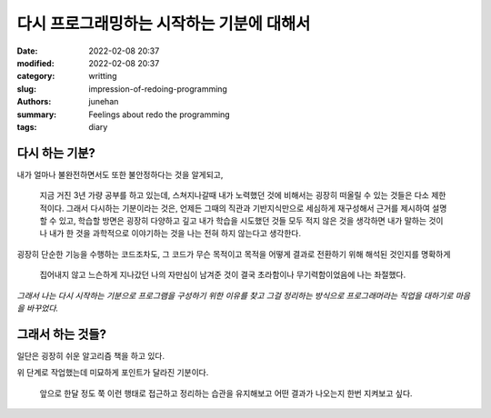 다시 프로그래밍하는 시작하는 기분에 대해서
##########################################

:date: 2022-02-08 20:37
:modified: 2022-02-08 20:37
:category: writting
:slug: impression-of-redoing-programming
:authors: junehan
:summary: Feelings about redo the programming
:tags: diary

다시 하는 기분?
---------------

내가 얼마나 불완전하면서도 또한 불안정하다는 것을 알게되고,

   지금 거진 3년 가량 공부를 하고 있는데, 스쳐지나갈때 내가 노력했던 것에 비해서는 굉장히 떠올릴 수 있는 것들은 다소 제한적이다.
   그래서 다시하는 기분이라는 것은, 언제든 그때의 직관과 기반지식만으로 세심하게 재구성해서 근거를 제시하여 설명할 수 있고,
   학습할 방면은 굉장히 다양하고 깊고 내가 학습을 시도했던 것들 모두 적지 않은 것을 생각하면 내가 말하는 것이나 내가 한 것을
   과학적으로 이야기하는 것을 나는 전혀 하지 않는다고 생각한다.

굉장히 단순한 기능을 수행하는 코드조차도, 그 코드가 무슨 목적이고 목적을 어떻게 결과로 전환하기 위해 해석된 것인지를 명확하게

   집어내지 않고 느슨하게 지나갔던 나의 자만심이 남겨준 것이 결국 초라함이나 무기력함이었음에 나는 좌절했다.

*그래서 나는 다시 시작하는 기분으로 프로그램을 구성하기 위한 이유를 찾고 그걸 정리하는 방식으로 프로그래머라는 직업을 대하기로 마음을 바꾸었다.*

그래서 하는 것들?
-----------------

일단은 굉장히 쉬운 알고리즘 책을 하고 있다.

위 단계로 작업했는데 미묘하게 포인트가 달라진 기분이다.

   앞으로 한달 정도 쭉 이런 행태로 접근하고 정리하는 습관을 유지해보고
   어떤 결과가 나오는지 한번 지켜보고 싶다.

